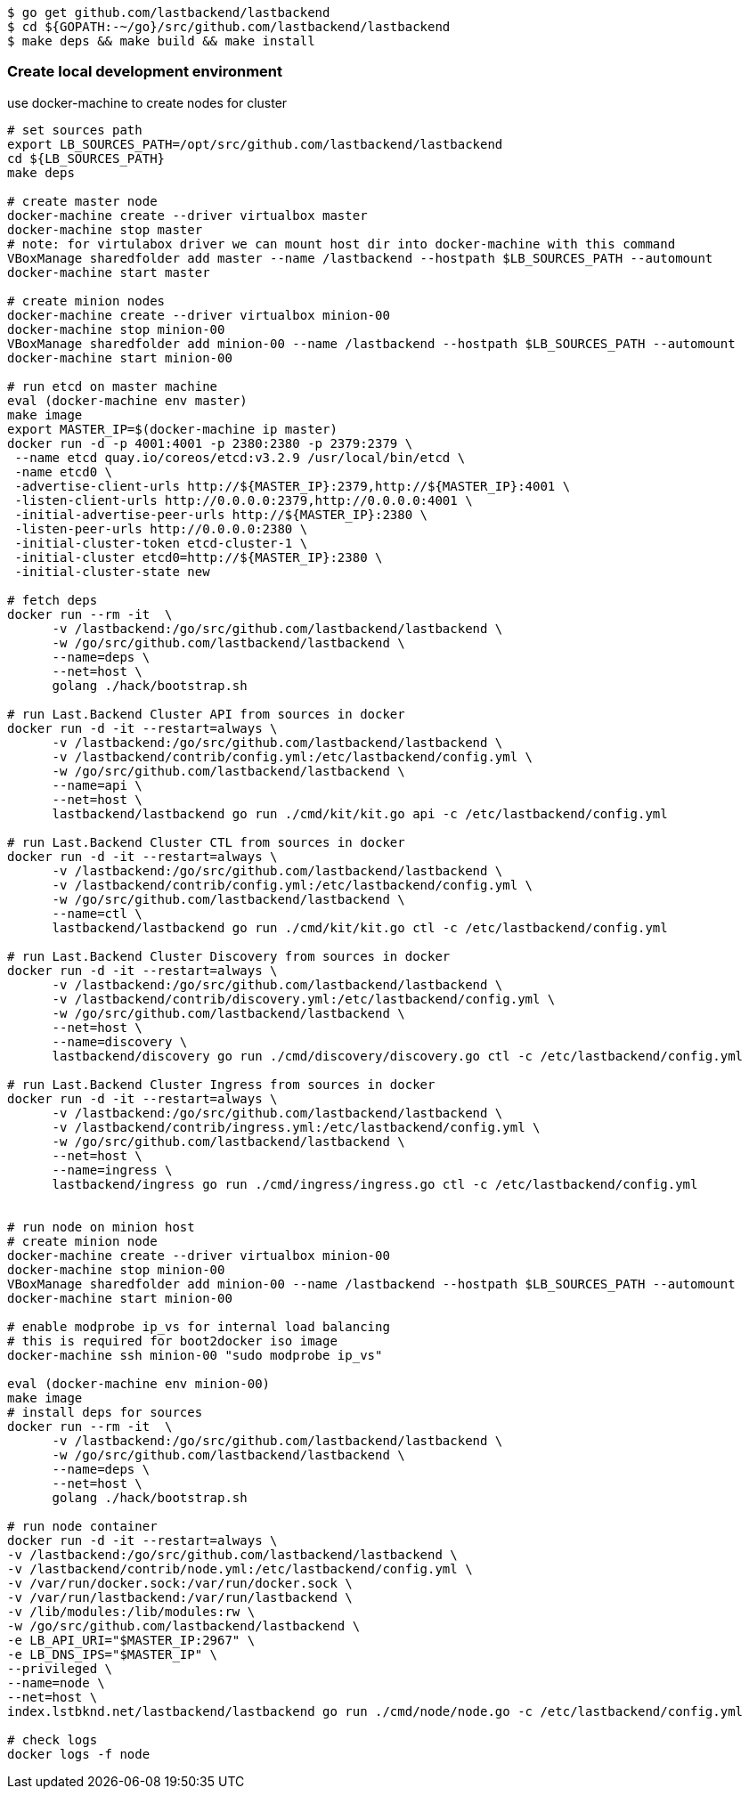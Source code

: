 
[source,bash]
----
$ go get github.com/lastbackend/lastbackend
$ cd ${GOPATH:-~/go}/src/github.com/lastbackend/lastbackend
$ make deps && make build && make install
----

=== Create local development environment

use docker-machine to create nodes for cluster

[source,bash]
----
# set sources path
export LB_SOURCES_PATH=/opt/src/github.com/lastbackend/lastbackend
cd ${LB_SOURCES_PATH}
make deps

# create master node
docker-machine create --driver virtualbox master
docker-machine stop master
# note: for virtulabox driver we can mount host dir into docker-machine with this command
VBoxManage sharedfolder add master --name /lastbackend --hostpath $LB_SOURCES_PATH --automount
docker-machine start master

# create minion nodes
docker-machine create --driver virtualbox minion-00
docker-machine stop minion-00
VBoxManage sharedfolder add minion-00 --name /lastbackend --hostpath $LB_SOURCES_PATH --automount
docker-machine start minion-00

# run etcd on master machine
eval (docker-machine env master)
make image
export MASTER_IP=$(docker-machine ip master)
docker run -d -p 4001:4001 -p 2380:2380 -p 2379:2379 \
 --name etcd quay.io/coreos/etcd:v3.2.9 /usr/local/bin/etcd \
 -name etcd0 \
 -advertise-client-urls http://${MASTER_IP}:2379,http://${MASTER_IP}:4001 \
 -listen-client-urls http://0.0.0.0:2379,http://0.0.0.0:4001 \
 -initial-advertise-peer-urls http://${MASTER_IP}:2380 \
 -listen-peer-urls http://0.0.0.0:2380 \
 -initial-cluster-token etcd-cluster-1 \
 -initial-cluster etcd0=http://${MASTER_IP}:2380 \
 -initial-cluster-state new

# fetch deps
docker run --rm -it  \
      -v /lastbackend:/go/src/github.com/lastbackend/lastbackend \
      -w /go/src/github.com/lastbackend/lastbackend \
      --name=deps \
      --net=host \
      golang ./hack/bootstrap.sh

# run Last.Backend Cluster API from sources in docker
docker run -d -it --restart=always \
      -v /lastbackend:/go/src/github.com/lastbackend/lastbackend \
      -v /lastbackend/contrib/config.yml:/etc/lastbackend/config.yml \
      -w /go/src/github.com/lastbackend/lastbackend \
      --name=api \
      --net=host \
      lastbackend/lastbackend go run ./cmd/kit/kit.go api -c /etc/lastbackend/config.yml

# run Last.Backend Cluster CTL from sources in docker
docker run -d -it --restart=always \
      -v /lastbackend:/go/src/github.com/lastbackend/lastbackend \
      -v /lastbackend/contrib/config.yml:/etc/lastbackend/config.yml \
      -w /go/src/github.com/lastbackend/lastbackend \
      --name=ctl \
      lastbackend/lastbackend go run ./cmd/kit/kit.go ctl -c /etc/lastbackend/config.yml

# run Last.Backend Cluster Discovery from sources in docker
docker run -d -it --restart=always \
      -v /lastbackend:/go/src/github.com/lastbackend/lastbackend \
      -v /lastbackend/contrib/discovery.yml:/etc/lastbackend/config.yml \
      -w /go/src/github.com/lastbackend/lastbackend \
      --net=host \
      --name=discovery \
      lastbackend/discovery go run ./cmd/discovery/discovery.go ctl -c /etc/lastbackend/config.yml

# run Last.Backend Cluster Ingress from sources in docker
docker run -d -it --restart=always \
      -v /lastbackend:/go/src/github.com/lastbackend/lastbackend \
      -v /lastbackend/contrib/ingress.yml:/etc/lastbackend/config.yml \
      -w /go/src/github.com/lastbackend/lastbackend \
      --net=host \
      --name=ingress \
      lastbackend/ingress go run ./cmd/ingress/ingress.go ctl -c /etc/lastbackend/config.yml


# run node on minion host
# create minion node
docker-machine create --driver virtualbox minion-00
docker-machine stop minion-00
VBoxManage sharedfolder add minion-00 --name /lastbackend --hostpath $LB_SOURCES_PATH --automount
docker-machine start minion-00

# enable modprobe ip_vs for internal load balancing
# this is required for boot2docker iso image
docker-machine ssh minion-00 "sudo modprobe ip_vs"

eval (docker-machine env minion-00)
make image
# install deps for sources
docker run --rm -it  \
      -v /lastbackend:/go/src/github.com/lastbackend/lastbackend \
      -w /go/src/github.com/lastbackend/lastbackend \
      --name=deps \
      --net=host \
      golang ./hack/bootstrap.sh

# run node container
docker run -d -it --restart=always \
-v /lastbackend:/go/src/github.com/lastbackend/lastbackend \
-v /lastbackend/contrib/node.yml:/etc/lastbackend/config.yml \
-v /var/run/docker.sock:/var/run/docker.sock \
-v /var/run/lastbackend:/var/run/lastbackend \
-v /lib/modules:/lib/modules:rw \
-w /go/src/github.com/lastbackend/lastbackend \
-e LB_API_URI="$MASTER_IP:2967" \
-e LB_DNS_IPS="$MASTER_IP" \
--privileged \
--name=node \
--net=host \
index.lstbknd.net/lastbackend/lastbackend go run ./cmd/node/node.go -c /etc/lastbackend/config.yml

# check logs
docker logs -f node

----
